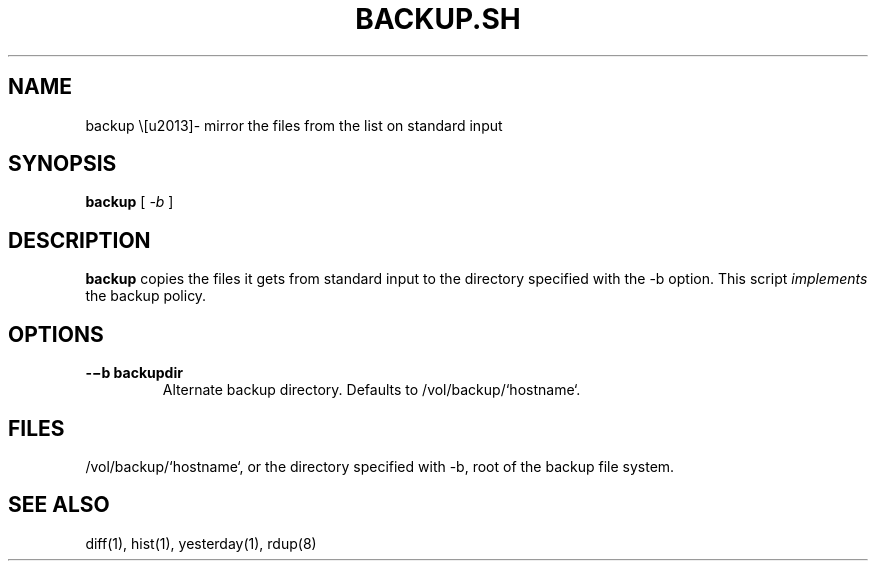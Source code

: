 '\" t
.TH BACKUP.SH 1 "25 Dec 2005" "0.0.3" "rdump utils"

.SH NAME
backup \–- mirror the files from the list on standard input

.SH SYNOPSIS
.B backup
[
.IR \-b
]

.SH DESCRIPTION
\fBbackup\fR copies the files it gets from standard input to the directory
specified with the \-b option. This script \fIimplements\fR the backup policy. 

.SH OPTIONS
.TP 
.B \-−b backupdir
Alternate backup directory. Defaults to /vol/backup/`hostname`.

.SH FILES
/vol/backup/`hostname`, or the directory specified with \-b, root of
the backup file system.

.SH SEE ALSO
diff(1), hist(1), yesterday(1), rdup(8)

